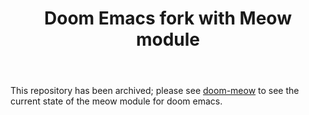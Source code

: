 #+TITLE: Doom Emacs fork with Meow module
This repository has been archived; please see [[https://github.com/Not-Leader/doom-meow][doom-meow]] to see the current state of the meow module for doom emacs.
